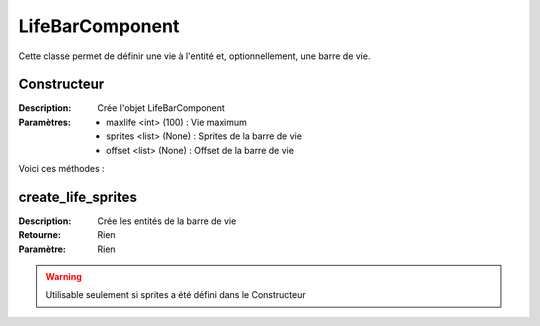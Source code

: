 LifeBarComponent
================

Cette classe permet de définir une vie à l'entité et, optionnellement, une barre de vie.

Constructeur
------------

:Description: Crée l'objet LifeBarComponent
:Paramètres:
    - maxlife <int> (100) : Vie maximum
    - sprites <list> (None) : Sprites de la barre de vie
    - offset <list> (None) : Offset de la barre de vie

Voici ces méthodes :

create_life_sprites
-------------------

:Description: Crée les entités de la barre de vie
:Retourne: Rien
:Paramètre: Rien

.. warning:: Utilisable seulement si sprites a été défini dans le Constructeur
